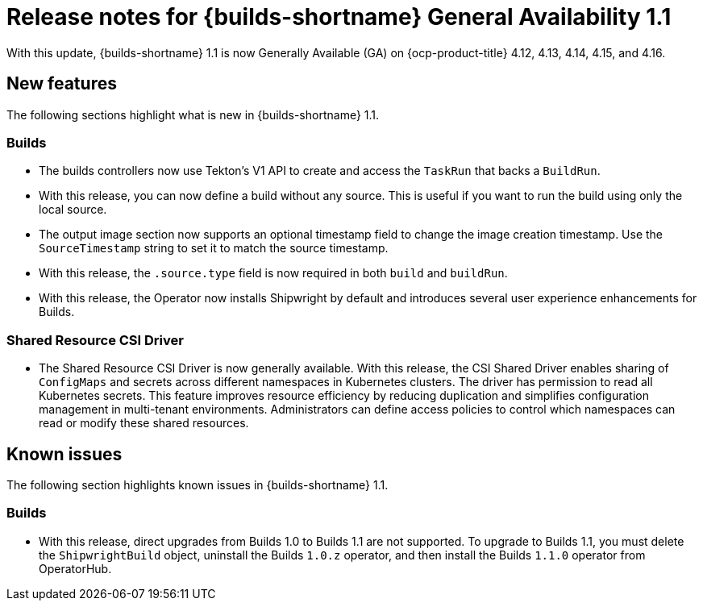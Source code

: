 // This module is included in the following assemblies:
// * about/ob-release-notes.adoc

:_mod-docs-content-type: REFERENCE
[id="ob-release-notes-1-1_{context}"]
= Release notes for {builds-shortname} General Availability 1.1

With this update, {builds-shortname} 1.1 is now Generally Available (GA) on {ocp-product-title} 4.12, 4.13, 4.14, 4.15, and 4.16.

[id="new-features-1-1_{context}"]
== New features

The following sections highlight what is new in {builds-shortname} 1.1.

[id="builds-new-features-1-1_{context}"]
=== Builds

* The builds controllers now use Tekton's V1 API to create and access the `TaskRun` that backs a `BuildRun`.

* With this release, you can now define a build without any source. This is useful if you want to run the build using only the local source.

* The output image section now supports an optional timestamp field to change the image creation timestamp. Use the `SourceTimestamp` string to set it to match the source timestamp.

* With this release, the `.source.type` field is now required in both `build` and `buildRun`.

* With this release, the Operator now installs Shipwright by default and introduces several user experience enhancements for Builds.


[id="csi-driver-new-features-1-1_{context}"]
=== Shared Resource CSI Driver

* The Shared Resource CSI Driver is now generally available. With this release, the CSI Shared Driver enables sharing of `ConfigMaps` and secrets across different namespaces in Kubernetes clusters. The driver has permission to read all Kubernetes secrets. This feature improves resource efficiency by reducing duplication and simplifies configuration management in multi-tenant environments. Administrators can define access policies to control which namespaces can read or modify these shared resources.

[id="known-issues-1-1_{context}"]
== Known issues

The following section highlights known issues in {builds-shortname} 1.1.

[id="builds-known-issues-1-1_{context}"]
=== Builds

* With this release, direct upgrades from Builds 1.0 to Builds 1.1 are not supported. To upgrade to Builds 1.1, you must delete the `ShipwrightBuild` object, uninstall the Builds `1.0.z` operator, and then install the Builds `1.1.0` operator from OperatorHub.